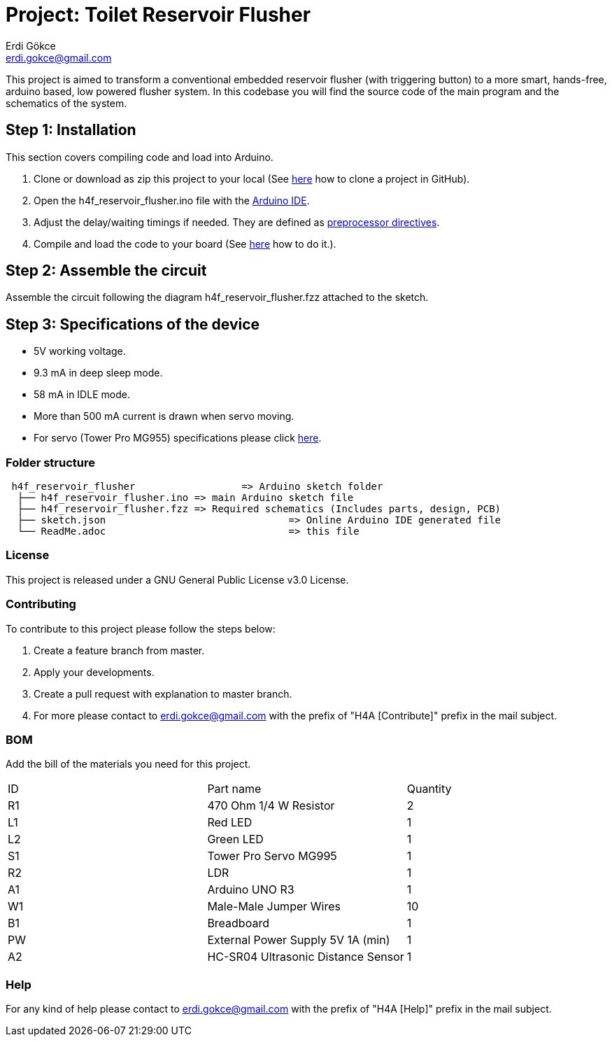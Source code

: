 :Author: Erdi Gökce
:Email: erdi.gokce@gmail.com
:Date: 19/02/2020
:Revision: 1.0
:License: GNU General Public License v3.0

= Project: Toilet Reservoir Flusher

This project is aimed to transform a conventional embedded reservoir flusher (with triggering button) to a more smart, hands-free, arduino based, low powered flusher system.
In this codebase you will find the source code of the main program and the schematics of the system.

== Step 1: Installation
This section covers compiling code and load into Arduino.

1. Clone or download as zip this project to your local (See https://help.github.com/en/github/creating-cloning-and-archiving-repositories/cloning-a-repository[here] how to clone a project in GitHub).
2. Open the h4f_reservoir_flusher.ino file with the https://www.arduino.cc/en/main/software[Arduino IDE].
3. Adjust the delay/waiting timings if needed. They are defined as https://www.cprogramming.com/reference/preprocessor/define.html[preprocessor directives].
4. Compile and load the code to your board (See https://www.arduino.cc/en/main/howto[here] how to do it.).

== Step 2: Assemble the circuit

Assemble the circuit following the diagram h4f_reservoir_flusher.fzz attached to the sketch.

== Step 3: Specifications of the device

* 5V working voltage.
* 9.3 mA in deep sleep mode.
* 58 mA in IDLE mode.
* More than 500 mA current is drawn when servo moving.
* For servo (Tower Pro MG955) specifications please click https://www.electronicoscaldas.com/datasheet/MG995_Tower-Pro.pdf[here].

=== Folder structure

....
 h4f_reservoir_flusher			=> Arduino sketch folder
  ├── h4f_reservoir_flusher.ino	=> main Arduino sketch file
  ├── h4f_reservoir_flusher.fzz	=> Required schematics (Includes parts, design, PCB)
  ├── sketch.json				=> Online Arduino IDE generated file
  └── ReadMe.adoc				=> this file
....

=== License
This project is released under a GNU General Public License v3.0 License.

=== Contributing
To contribute to this project please follow the steps below: 

1. Create a feature branch from master.
2. Apply your developments.
3. Create a pull request with explanation to master branch. 
4. For more please contact to erdi.gokce@gmail.com with the prefix of "H4A [Contribute]" prefix in the mail subject.

=== BOM
Add the bill of the materials you need for this project.

|===
| ID | Part name                			| Quantity
| R1 | 470 Ohm 1/4 W Resistor   			| 2
| L1 | Red LED                  			| 1
| L2 | Green LED							| 1
| S1 | Tower Pro Servo MG995				| 1
| R2 | LDR									| 1
| A1 | Arduino UNO R3						| 1
| W1 | Male-Male Jumper Wires				| 10
| B1 | Breadboard							| 1
| PW | External Power Supply 5V 1A (min)	| 1 
| A2 | HC-SR04 Ultrasonic Distance Sensor	| 1
|===


=== Help
For any kind of help please contact to erdi.gokce@gmail.com with the prefix of "H4A [Help]" prefix in the mail subject.